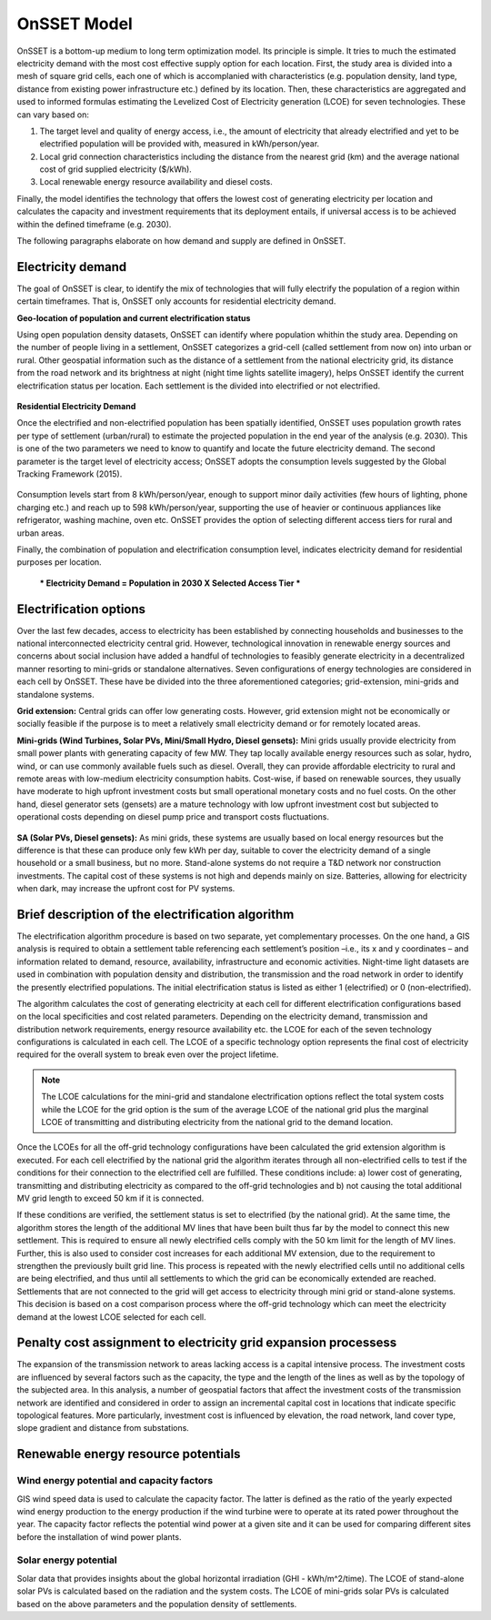 OnSSET Model
=============

OnSSET is a bottom-up medium to long term optimization model. Its principle is simple. It tries to much the estimated electricity demand with the most cost effective supply option for each location. First, the study area is divided into a mesh of square grid cells, each one of which is accomplanied with characteristics (e.g. population density, land type, distance from existing power infrastructure etc.) defined by its location. Then, these characteristics are aggregated and used to informed formulas estimating the Levelized Cost of Electricity generation (LCOE) for seven technologies. These can vary based on: 

1)  The target level and quality of energy access, i.e., the amount of electricity that already electrified and yet to
    be electrified population will be provided with, measured in kWh/person/year.

2)  Local grid connection characteristics including the distance from the nearest grid (km) and the
    average national cost of grid supplied electricity ($/kWh).

3)  Local renewable energy resource availability and diesel costs.

Finally, the model identifies the technology that offers the lowest cost of generating electricity per location and calculates the capacity and investment requirements that its deployment entails, if universal access is to be achieved within the defined timeframe (e.g. 2030).

The following paragraphs elaborate on how demand and supply are defined in OnSSET. 

Electricity demand
*******************

The goal of OnSSET is clear, to identify the mix of technologies that will fully electrify the population of a region within certain timeframes. That is, OnSSET only accounts for residential electricity demand. 

**Geo-location of population and current electrification status**

Using open population density datasets, OnSSET can identify where population whithin the study area. Depending on the number of people living in a settlement, OnSSET categorizes a grid-cell (called settlement from now on) into urban or rural. Other geospatial information such as the distance of a settlement from the national electricity grid, its distance from the road network and its brightness at night (night time lights satellite imagery), helps OnSSET identify the current electrification status per location. Each settlement is the divided into electrified or not electrified.

    .. image::  img/RwandaElec.png
        :align: center

**Residential Electricity Demand**

Once the electrified and non-electrified population has been spatially identified, OnSSET uses population growth rates per type of settlement (urban/rural) to estimate the projected population in the end year of the analysis (e.g. 2030). This is one of the two parameters we need to know to quantify and locate the future electricity demand. The second parameter is the target level of
electricity access; OnSSET adopts the consumption levels suggested by the Global Tracking Framework (2015).

    .. image::  img/TierFramework.png
        :align: center

Consumption levels start from 8 kWh/person/year, enough to support minor daily activities (few hours of lighting, phone charging etc.) and reach up to 598 kWh/person/year, supporting the use of heavier or continuous appliances like refrigerator, washing machine, oven etc. OnSSET provides the option of selecting different access tiers for rural and urban areas. 

Finally, the combination of population and electrification consumption level, indicates electricity demand for residential purposes per location.

            *** Electricity Demand = Population in 2030 X Selected Access Tier ***


Electrification options
*****************************

Over the last few decades, access to electricity has been established by connecting households and businesses to the national
interconnected electricity central grid. However, technological innovation in renewable energy sources and concerns
about social inclusion have added a handful of technologies to feasibly generate electricity in a decentralized
manner resorting to mini-grids or standalone alternatives. Seven configurations
of energy technologies are considered in each cell by OnSSET. These have be divided into the three aforementioned
categories; grid-extension, mini-grids and standalone systems.

**Grid extension:**
Central grids can offer low generating costs. However, grid extension might not be economically or socially
feasible if the purpose is to meet a relatively small electricity demand or for remotely located areas.

.. image::  img/GridExtension.png
    :align: center
    
**Mini-grids (Wind Turbines, Solar PVs, Mini/Small Hydro, Diesel gensets):**
Mini grids usually provide electricity from small power plants with generating capacity of few MW.
They tap locally available energy resources such as solar, hydro, wind, or can use commonly available fuels such as diesel.
Overall, they can provide affordable electricity to rural and remote areas with low-medium electricity consumption habits.
Cost-wise, if based on renewable sources, they usually have moderate to high upfront investment costs but
small operational monetary costs and no fuel costs. On the other hand, diesel generator sets (gensets) are a mature
technology with low upfront investment cost but subjected to operational costs depending on diesel pump price and
transport costs fluctuations.

    .. image::  img/MiniGrid.png
        :align: center

**SA (Solar PVs, Diesel gensets):**
As mini grids, these systems are usually based on local energy resources but the difference is that these can produce
only few kWh per day, suitable to cover the electricity demand of a single household or a small business, but no more.
Stand-alone systems do not require a T&D network nor construction investments. The capital cost of these systems is
not high and depends mainly on size. Batteries, allowing for electricity when dark, may increase the upfront cost for PV systems.
    
    .. image::  img/StandAlone.png
        :align: center

Brief description of the electrification algorithm
****************************************************************
The electrification algorithm procedure is based on two separate, yet complementary processes. On the one hand, a GIS
analysis is required to obtain a settlement table referencing each settlement’s position –i.e., its x and y coordinates
– and information related to demand, resource, availability, infrastructure and economic activities. Night-time light
datasets are used in combination with population density and distribution, the transmission and the road network in
order to identify the presently electrified populations. The initial electrification status is listed as either 1
(electrified) or 0 (non-electrified).

The algorithm calculates the cost of generating electricity at each cell for different electrification configurations
based on the local specificities and cost related parameters. Depending on the electricity demand, transmission and distribution
network requirements, energy resource availability etc. the LCOE for each of the seven technology configurations is
calculated in each cell. The LCOE of a specific technology option represents the final cost of electricity required for
the overall system to break even over the project lifetime.

.. note::

    The LCOE calculations for the mini-grid and standalone electrification options reflect the total system costs while
    the LCOE for the grid option is the sum of the average LCOE of the national grid plus the marginal LCOE of
    transmitting and distributing electricity from the national grid to the demand location.

Once the LCOEs for all the off-grid technology configurations have been calculated the grid extension algorithm is
executed. For each cell electrified by the national grid the algorithm iterates through all
non-electrified cells to test if the conditions for their connection to the electrified cell are fulfilled.
These conditions include: a) lower cost of generating, transmitting and distributing electricity as compared to the off-grid
technologies and b) not causing the total additional MV grid length to exceed 50 km if it is connected. 

If these conditions are verified, the settlement status is set to electrified (by the national grid). At the same time, the algorithm
stores the length of the additional MV lines that have been built thus far by the model to connect this new settlement.
This is required to ensure all newly electrified cells comply with the 50 km limit for the length of MV lines. Further,
this is also used to consider cost increases for each additional MV extension, due to the requirement to strengthen the
previously built grid line. This process is repeated with the newly electrified cells until no additional cells are being
electrified, and thus until all settlements to which the grid can be economically extended are reached. Settlements that
are not connected to the grid will get access to electricity through mini grid or stand-alone systems. This decision is
based on a cost comparison process where the off-grid technology which can meet the electricity demand at the lowest LCOE
selected for each cell.

Penalty cost assignment to electricity grid expansion processess
*****************************************************************

The expansion of the transmission network to areas lacking access is a capital intensive process. The investment costs
are influenced by several factors such as the capacity, the type and the length of the lines as well as by the topology
of the subjected area. In this analysis, a number of geospatial factors that affect the investment costs of the
transmission network are identified and considered in order to assign an incremental capital cost in locations that
indicate specific topological features. More particularly, investment cost is influenced by elevation, the road network,
land cover type, slope gradient and distance from substations.


Renewable energy resource potentials
************************************

Wind energy potential and capacity factors
------------------------------------------

GIS wind speed data is used to calculate the capacity factor. The latter is defined as the ratio of the yearly expected
wind energy production to the energy production if the wind turbine were to operate at its rated power throughout the
year. The capacity factor reflects the potential wind power at a given site and it can be used for comparing different
sites before the installation of wind power plants.

Solar energy potential
----------------------

Solar data that provides insights about the global horizontal irradiation (GHI - kWh/m^2/time). The LCOE of stand-alone
solar PVs is calculated based on the radiation and the system costs. The LCOE of mini-grids solar PVs is calculated based
on the above parameters and the population density of settlements.
